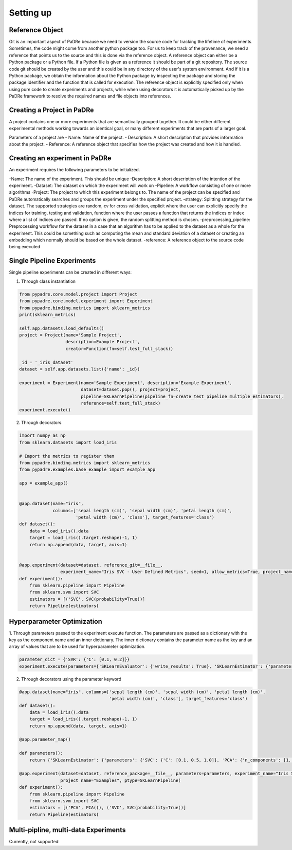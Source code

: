 Setting up
============

Reference Object
-----------------
Git is an important aspect of PaDRe because we need to version the source code for tracking the lifetime of
experiments. Sometimes, the code might come from another python package too. For us to keep track of the provenance,
we need a reference that points us to the source and this is done via the reference object. A reference object can
either be a Python package or a Python file. If a Python file is given as a reference it should be part of a git
repository. The source code git should be created by the user and this could be in any directory of the user's system
environment. And if it is a Python package, we obtain the information about the Python package by inspecting the package
and storing the package identifier and the function that is called for execution. The reference object is explicitly
specified only when using pure code to create experiments and projects, while when using decorators it is automatically
picked up by the PaDRe framework to resolve the required names and file objects into references.


Creating a Project in PaDRe
----------------------------
A project contains one or more experiments that are semantically grouped together. It could be either different
experimental methods working towards an identical goal, or many different experiments that are parts of a larger goal.

Parameters of a project are
- Name: Name of the project.
- Description: A short description that provides information about the project.
- Reference: A reference object that specifies how the project was created and how it is handled.


Creating an experiment in PaDRe
---------------------------------

An experiment requires the following parameters to be initialized.

-Name: The name of the experiment. This should be unique
-Description: A short description of the intention of the experiment.
-Dataset: The dataset on which the experiment will work on
-Pipeline: A workflow consisting of one or more algorithms
-Project: The project to which this experiment belongs to. The name of the project can be specified and PaDRe
automatically searches and groups the experiment under the specified project.
-strategy: Splitting strategy for the dataset. The supported strategies are random, cv for cross validation,
explicit where the user can explicitly specify the indices for training, testing and validation, function where the
user passes a function that returns the indices or index where a list of indices are passed. If no option is given,
the random splitting method is chosen.
-preprocessing\_pipeline: Preprocessing workflow for the dataset in a case that an algorithm has to be applied to the
dataset as a whole for the experiment. This could be something such as computing the mean and standard deviation of a
dataset or creating an embedding which normally should be based on the whole dataset.
-reference: A reference object to the source code being executed

Single Pipeline Experiments
---------------------------

Single pipeline experiments can be created in different ways:

1. Through class instantiation

.. code-block:: python

    from pypadre.core.model.project import Project
    from pypadre.core.model.experiment import Experiment
    from pypadre.binding.metrics import sklearn_metrics
    print(sklearn_metrics)

    self.app.datasets.load_defaults()
    project = Project(name='Sample Project',
                      description=Example Project',
                      creator=Function(fn=self.test_full_stack))

    _id = '_iris_dataset'
    dataset = self.app.datasets.list({'name': _id})

    experiment = Experiment(name='Sample Experiment', description='Example Experiment',
                            dataset=dataset.pop(), project=project,
                            pipeline=SKLearnPipeline(pipeline_fn=create_test_pipeline_multiple_estimators),
                            reference=self.test_full_stack)
    experiment.execute()

2. Through decorators

.. code-block:: python

    import numpy as np
    from sklearn.datasets import load_iris

    # Import the metrics to register them
    from pypadre.binding.metrics import sklearn_metrics
    from pypadre.examples.base_example import example_app

    app = example_app()


    @app.dataset(name="iris",
                 columns=['sepal length (cm)', 'sepal width (cm)', 'petal length (cm)',
                          'petal width (cm)', 'class'], target_features='class')
    def dataset():
        data = load_iris().data
        target = load_iris().target.reshape(-1, 1)
        return np.append(data, target, axis=1)


    @app.experiment(dataset=dataset, reference_git=__file__,
                    experiment_name="Iris SVC - User Defined Metrics", seed=1, allow_metrics=True, project_name="Examples")
    def experiment():
        from sklearn.pipeline import Pipeline
        from sklearn.svm import SVC
        estimators = [('SVC', SVC(probability=True))]
        return Pipeline(estimators)


Hyperparameter Optimization
---------------------------
1. Through parameters passed to the experiment execute function. The parameters are passed as a dictionary with the
key as the component name and an inner dictionary. The inner dictionary contains the parameter name as the key and
an array of values that are to be used for hyperparameter optimization.

.. code-block:: python


    parameter_dict = {'SVR': {'C': [0.1, 0.2]}}
    experiment.execute(parameters={'SKLearnEvaluator': {'write_results': True}, 'SKLearnEstimator': {'parameters': parameter_dict}


2. Through decorators using the parameter keyword


.. code-block:: python

    @app.dataset(name="iris", columns=['sepal length (cm)', 'sepal width (cm)', 'petal length (cm)',
                                       'petal width (cm)', 'class'], target_features='class')
    def dataset():
        data = load_iris().data
        target = load_iris().target.reshape(-1, 1)
        return np.append(data, target, axis=1)

    @app.parameter_map()

    def parameters():
        return {'SKLearnEstimator': {'parameters': {'SVC': {'C': [0.1, 0.5, 1.0]}, 'PCA': {'n_components': [1, 2, 3]}}}}

    @app.experiment(dataset=dataset, reference_package=__file__, parameters=parameters, experiment_name="Iris SVC",
                    project_name="Examples", ptype=SKLearnPipeline)
    def experiment():
        from sklearn.pipeline import Pipeline
        from sklearn.svm import SVC
        estimators = [('PCA', PCA()), ('SVC', SVC(probability=True))]
        return Pipeline(estimators)

Multi-pipline, multi-data Experiments
-------------------------------------

Currently, not supported